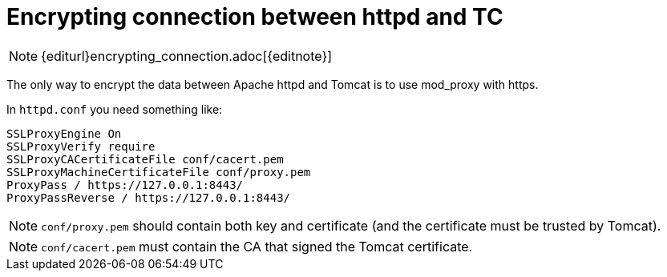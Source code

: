 = Encrypting connection between httpd and TC

NOTE: {editurl}encrypting_connection.adoc[{editnote}]

The only way to encrypt the data between Apache httpd and Tomcat is to use mod_proxy with https.

In `httpd.conf` you need something like:

[source]
----
SSLProxyEngine On
SSLProxyVerify require
SSLProxyCACertificateFile conf/cacert.pem
SSLProxyMachineCertificateFile conf/proxy.pem
ProxyPass / https://127.0.0.1:8443/
ProxyPassReverse / https://127.0.0.1:8443/
----

NOTE: `conf/proxy.pem` should contain both key and certificate (and the certificate must be trusted by Tomcat).

NOTE: `conf/cacert.pem` must contain the CA that signed the Tomcat certificate.

